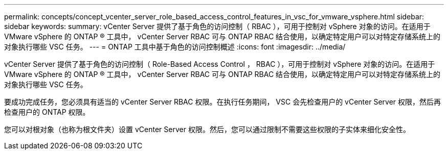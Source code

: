 ---
permalink: concepts/concept_vcenter_server_role_based_access_control_features_in_vsc_for_vmware_vsphere.html 
sidebar: sidebar 
keywords:  
summary: vCenter Server 提供了基于角色的访问控制（ RBAC ），可用于控制对 vSphere 对象的访问。在适用于 VMware vSphere 的 ONTAP ® 工具中， vCenter Server RBAC 可与 ONTAP RBAC 结合使用，以确定特定用户可以对特定存储系统上的对象执行哪些 VSC 任务。 
---
= ONTAP 工具中基于角色的访问控制概述
:icons: font
:imagesdir: ../media/


[role="lead"]
vCenter Server 提供了基于角色的访问控制（ Role-Based Access Control ， RBAC ），可用于控制对 vSphere 对象的访问。在适用于 VMware vSphere 的 ONTAP ® 工具中， vCenter Server RBAC 可与 ONTAP RBAC 结合使用，以确定特定用户可以对特定存储系统上的对象执行哪些 VSC 任务。

要成功完成任务，您必须具有适当的 vCenter Server RBAC 权限。在执行任务期间， VSC 会先检查用户的 vCenter Server 权限，然后再检查用户的 ONTAP 权限。

您可以对根对象（也称为根文件夹）设置 vCenter Server 权限。然后，您可以通过限制不需要这些权限的子实体来细化安全性。
